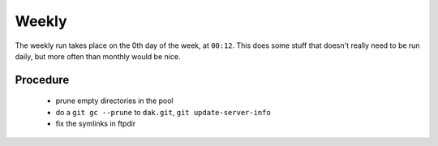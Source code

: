 Weekly
======

The weekly run takes place on the 0th day of the week, at ``00:12``. This
does some stuff that doesn't really need to be run daily, but more often
than monthly would be nice.

Procedure
---------

  - prune empty directories in the pool
  - do a ``git gc --prune`` to ``dak.git``, ``git update-server-info``
  - fix the symlinks in ftpdir
